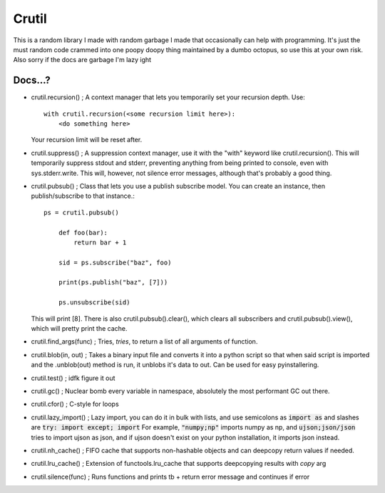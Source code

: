 ======
Crutil
======

This is a random library I made with random garbage I made that occasionally can help with programming.
It's just the must random code crammed into one poopy doopy thing maintained by a dumbo octopus, so use this at your own risk.
Also sorry if the docs are garbage I'm lazy ight

Docs...?
========

- crutil.recursion() ; A context manager that lets you temporarily set your recursion depth. Use::

    with crutil.recursion(<some recursion limit here>):
        <do something here>
	  
  Your recursion limit will be reset after.
  
- crutil.suppress() ; A suppression context manager, use it with the "with" keyword like crutil.recursion(). This will
  temporarily suppress stdout and stderr, preventing anything from being printed to console, even with sys.stderr.write.
  This will, however, not silence error messages, although that's probably a good thing.
  
- crutil.pubsub() ; Class that lets you use a publish subscribe model. You can create an instance, then publish/subscribe to that instance.::
	
    ps = crutil.pubsub()
	
	def foo(bar):
	    return bar + 1
	
	sid = ps.subscribe("baz", foo)
	
	print(ps.publish("baz", [7]))
	
	ps.unsubscribe(sid)
	
  This will print [8]. There is also crutil.pubsub().clear(), which clears all subscribers and crutil.pubsub().view(), which will pretty print the cache.
  
- crutil.find_args(func) ; Tries, *tries*, to return a list of all arguments of function.

- crutil.blob(in, out) ; Takes a binary input file and converts it into a python script so that when said script is imported and the .unblob(out) method is run, it unblobs it's data to out.
  Can be used for easy pyinstallering.

- crutil.test() ; idfk figure it out

- crutil.gc() ; Nuclear bomb every variable in namespace, absolutely the most performant GC out there.

- crutil.cfor() ; C-style for loops

- crutil.lazy_import() ; Lazy import, you can do it in bulk with lists, and use semicolons as :code:`import as` and slashes are :code:`try: import except; import`
  For example, :code:`"numpy;np"` imports numpy as np, and :code:`ujson;json/json` tries to import ujson as json, and if ujson doesn't exist on your python installation, it imports json instead.
  
- crutil.nh_cache() ; FIFO cache that supports non-hashable objects and can deepcopy return values if needed.

- crutil.lru_cache() ; Extension of functools.lru_cache that supports deepcopying results with `copy` arg

- crutil.silence(func) ; Runs functions and prints tb + return error message and continues if error